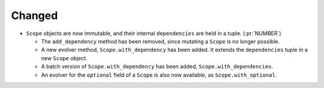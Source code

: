 Changed
~~~~~~~

- ``Scope`` objects are now immutable, and their internal ``dependencies`` are
  held in a tuple. (:pr:`NUMBER`)

  - The ``add_dependency`` method has been removed, since mutating a ``Scope``
    is no longer possible.

  - A new evolver method, ``Scope.with_dependency`` has been added. It extends
    the ``dependencies`` tuple in a new ``Scope`` object.

  - A batch version of ``Scope.with_dependency`` has been added,
    ``Scope.with_dependencies``.

  - An evolver for the ``optional`` field of a ``Scope`` is also now available,
    as ``Scope.with_optional``.
